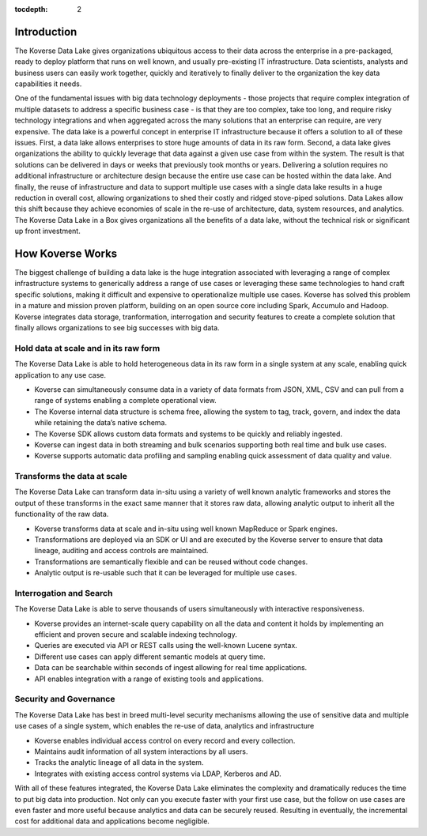 :tocdepth: 2


Introduction
^^^^^^^^^^^^

The Koverse Data Lake gives organizations ubiquitous access to their data across the enterprise in a pre-packaged, ready to deploy platform that runs on well known, and usually pre-existing IT infrastructure.  Data scientists, analysts and business users can easily work together, quickly and iteratively to finally deliver to the organization the key data capabilities it needs.  

One of the fundamental issues with big data technology deployments - those projects that require complex integration of multiple datasets to address a specific business case - is that they are too complex, take too long, and require risky technology integrations and when aggregated across the many solutions that an enterprise can require, are very expensive. 
The data lake is a powerful concept in enterprise IT infrastructure because it offers a solution to all of these issues.  First, a data lake allows enterprises to store huge amounts of data in its raw form.  Second, a data lake gives organizations the ability to quickly leverage that data against a given use case from within the system.  The result is that solutions can be delivered in days or weeks that previously took months or years.  Delivering a solution requires no additional infrastructure or architecture design because the entire use case can be hosted within the data lake. And finally, the reuse of infrastructure and data to support multiple use cases with a single data lake results in a huge reduction in overall cost, allowing organizations to shed their costly and ridged stove-piped solutions.
Data Lakes allow this shift because they achieve economies of scale in the re-use of architecture, data, system resources, and analytics.  The Koverse Data Lake in a Box gives organizations all the benefits of a data lake, without the technical risk or significant up front investment.  


How Koverse Works 
^^^^^^^^^^^^^^^^^^^^^
The biggest challenge of building a data lake is the huge integration associated with leveraging a range of complex infrastructure systems to generically address a range of use cases or leveraging these same technologies to hand craft specific solutions, making it difficult and expensive to operationalize multiple use cases.  Koverse has solved this problem in a mature and mission proven platform, building on an open source core including Spark, Accumulo and Hadoop.
Koverse integrates data storage, tranformation, interrogation and security features to create a complete solution that finally allows organizations to see big successes with big data.



Hold data at scale and in its raw form  
=======================================
The Koverse Data Lake is able to hold heterogeneous data in its raw form in a single system at any scale, enabling quick application to any use case.  

•	Koverse can simultaneously consume data in a variety of data formats from JSON, XML, CSV and can pull from a range of systems enabling a complete operational view.

•	The Koverse internal data structure is schema free, allowing the system to tag, track, govern, and index the data while retaining the data’s native schema. 

•	The Koverse SDK allows custom data formats and systems to be quickly and 	reliably ingested. 

•	Koverse can ingest data in both streaming and bulk scenarios supporting both real time and bulk use cases.

•	Koverse supports automatic data profiling and sampling enabling quick assessment of data quality and value.


Transforms the data at scale 
============================
The Koverse Data Lake can transform data in-situ using a variety of well known analytic frameworks and stores the output of these transforms in the exact same manner that it stores raw data, allowing analytic output to inherit all the functionality of the raw data.

•	Koverse transforms data at scale and in-situ using well known MapReduce or Spark engines.

•	Transformations are deployed via an SDK or UI and are executed by the Koverse 	server to ensure that data lineage, auditing and access controls are maintained.

•	Transformations are semantically flexible and can be reused without code 	changes.

•	Analytic output is re-usable such that it can be leveraged for multiple use cases.


Interrogation and Search  
========================
The Koverse Data Lake is able to serve thousands of users simultaneously with interactive responsiveness.

•	Koverse provides an internet-scale query capability on all the data and content it 	holds by implementing an efficient and proven secure and scalable indexing technology.

•	Queries are executed via API or REST calls using the well-known Lucene syntax.

•	Different use cases can apply different semantic models at query time.

•	Data can be searchable within seconds of ingest allowing for real time 	applications.

•	API enables integration with a range of existing tools and applications.


Security and Governance
=======================
The Koverse Data Lake has best in breed multi-level security mechanisms allowing the use of sensitive data and multiple use cases of a single system, which enables the re-use of data, analytics and infrastructure


•	Koverse enables individual access control on every record and every collection.

•	Maintains audit information of all system interactions by all users.

•	Tracks the analytic lineage of all data in the system.

•	Integrates with existing access control systems via LDAP, Kerberos and AD.

With all of these features integrated, the Koverse Data Lake eliminates the complexity and dramatically reduces the time to put big data into production. Not only can you execute faster with your first use case, but the follow on use cases are even faster and more useful because analytics and data can be securely reused. Resulting in eventually, the incremental cost for additional data and applications become negligible.  

